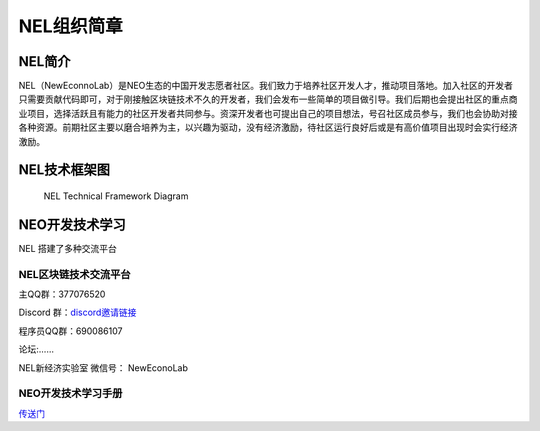NEL组织简章
===========

NEL简介
-------

NEL（NewEconnoLab）是NEO生态的中国开发志愿者社区。我们致力于培养社区开发人才，推动项目落地。加入社区的开发者只需要贡献代码即可，对于刚接触区块链技术不久的开发者，我们会发布一些简单的项目做引导。我们后期也会提出社区的重点商业项目，选择活跃且有能力的社区开发者共同参与。资深开发者也可提出自己的项目想法，号召社区成员参与，我们也会协助对接各种资源。前期社区主要以磨合培养为主，以兴趣为驱动，没有经济激励，待社区运行良好后或是有高价值项目出现时会实行经济激励。

NEL技术框架图
-------------

.. figure:: NELTechnicalFrameworkDiagram.png
   :alt: NEL Technical Framework Diagram

   NEL Technical Framework Diagram
NEO开发技术学习
---------------

NEL 搭建了多种交流平台

NEL区块链技术交流平台
~~~~~~~~~~~~~~~~~~~~~

主QQ群：377076520

Discord 群：\ `discord邀请链接 <https://discord.gg/5V874Et>`__

程序员QQ群：690086107

论坛:......

NEL新经济实验室 微信号： NewEconoLab

NEO开发技术学习手册
~~~~~~~~~~~~~~~~~~~

`传送门 <study/study.rst>`__
